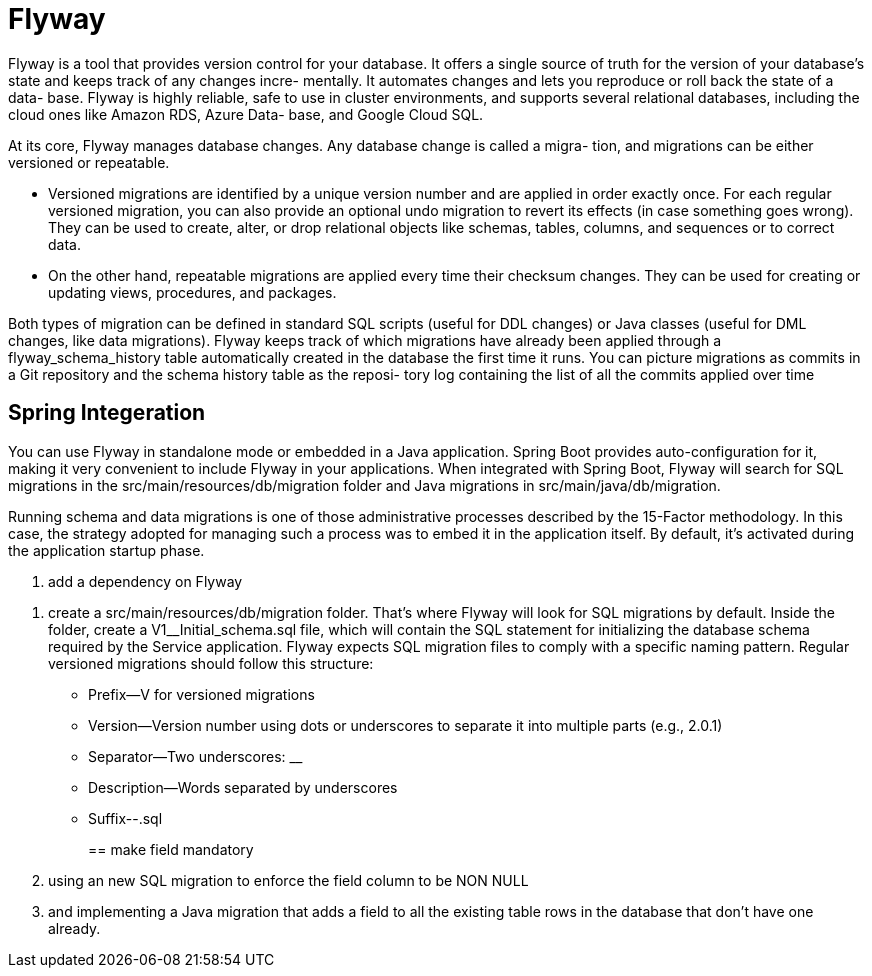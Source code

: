 = Flyway
:figures: 12-db/migration-tools/Flyway

Flyway is a tool that provides version control for your database. It offers a single source
of truth for the version of your database's state and keeps track of any changes incre-
mentally. It automates changes and lets you reproduce or roll back the state of a data-
base. Flyway is highly reliable, safe to use in cluster environments, and supports
several relational databases, including the cloud ones like Amazon RDS, Azure Data-
base, and Google Cloud SQL.

At its core, Flyway manages database changes. Any database change is called a migra-
tion, and migrations can be either versioned or repeatable.

* Versioned migrations are
identified by a unique version number and are applied in order exactly once. For
each regular versioned migration, you can also provide an optional undo migration
to revert its effects (in case something goes wrong). They can be used to create,
alter, or drop relational objects like schemas, tables, columns, and sequences or to
correct data.
* On the other hand, repeatable migrations are applied every time their
checksum changes. They can be used for creating or updating views, procedures,
and packages.

Both types of migration can be defined in standard SQL scripts (useful for DDL
changes) or Java classes (useful for DML changes, like data migrations). Flyway keeps
track of which migrations have already been applied through a flyway_schema_history
table automatically created in the database the first time it runs. You can picture
migrations as commits in a Git repository and the schema history table as the reposi-
tory log containing the list of all the commits applied over time

== Spring Integeration

You can use Flyway in standalone mode or embedded in a Java application. Spring
Boot provides auto-configuration for it, making it very convenient to include Flyway in
your applications. When integrated with Spring Boot, Flyway will search for SQL
migrations in the src/main/resources/db/migration folder and Java migrations in
src/main/java/db/migration.

Running schema and data migrations is one of those administrative processes described by the 15-Factor methodology. In this case, the
strategy adopted for managing such a process was to embed it in the application itself. By default, it's activated during the application startup phase.

. add a dependency on Flyway
```xml+++<dependency>++++++<groupId>+++org.flywaydb+++</groupId>+++ +++<artifactId>+++flyway-core+++</artifactId>++++++</dependency>++++++<dependency>++++++<groupId>+++org.flywaydb+++</groupId>+++ +++<artifactId>+++flyway-database-postgresql+++</artifactId>++++++</dependency>+++

```

. create a src/main/resources/db/migration folder. That's where Flyway will
look for SQL migrations by default. Inside the folder, create a V1__Initial_schema.sql
file, which will contain the SQL statement for initializing the database schema required by the  Service application. Flyway expects SQL migration files to comply with a specific naming pattern. Regular versioned migrations should follow this structure:
 ** Prefix--V for versioned migrations
 ** Version--Version number using dots or underscores to separate it into multiple
parts (e.g., 2.0.1)
 ** Separator--Two underscores: __
 ** Description--Words separated by underscores
 ** Suffix--.sql
+
== make field mandatory
. using an new SQL migration to enforce the field
column to be NON NULL
. and implementing a Java migration that adds a field to all
the existing table rows in the database that don't have one already.

